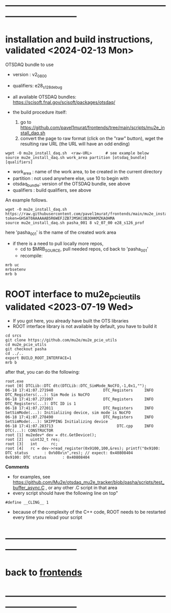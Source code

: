 * ------------------------------------------------------------------------------
* installation and build instructions, validated <2024-02-13 Mon>            

  OTSDAQ bundle to use 
  - version   : v2_08_00   
  - qualifiers: e28_s128_debug

  - all available OTSDAQ bundles: https://scisoft.fnal.gov/scisoft/packages/otsdaq/

  - the build procedure itself:
    1) go to https://github.com/pavel1murat/frontends/tree/main/scripts/mu2e_install_daq.sh
    2) convert the page to raw format (click on the "raw" button), wget the resulting raw URL (the URL will have an odd ending)

#+begin_src 
  wget -O mu2e_install_daq.sh  <raw-URL>      # see example below
  source mu2e_install_daq.sh work_area partition [otsdaq_bundle] [qualifiers]
#+end_src 

  - work_area    : name of the work area, to be created in the current directory 
  - partition    : not used anywhere else, use 10 to begin with
  - otsdaq_bundle: version of the OTSDAQ bundle, see above 
  - qualifiers   : build qualifiers, see above

An example follows.
#+begin_src 
  wget -O mu2e_install_daq.sh https://raw.githubusercontent.com/pavel1murat/frontends/main/mu2e_install_daq.sh?token=GHSAT0AAAAAAB5R6WEFJZB7JMSKCUB3OHKMZKAOHMA
  source mu2e_install_daq.sh pasha_001 8 v2_07_00 e28_s126_prof
#+end_src

here 'pasha_001' is the name of the created work area

- if there is a need to pull locally more repos, 
  - cd to $MRB_SOURCE,  pull needed repos, cd back to 'pasha_001'
  - recompile:
#+begin_src
mrb uc
mrbsetenv
mrb b
#+end_src
* ROOT interface to mu2e_pcie_utils    validated <2023-07-19 Wed>            
- If you got here, you already have built the OTS libraries
- ROOT interface library is not available by default, you have to build it
#+begin_src
cd srcs
git clone https://github.com/mu2e/mu2e_pcie_utils
cd mu2e_pcie_utils
git checkout pasha
cd ../..
export BUILD_ROOT_INTERFACE=1
mrb b
#+end_src
after that, you can do the following:
#+begin_src
root.exe
root [0] DTCLib::DTC dtc(DTCLib::DTC_SimMode_NoCFO,-1,0x1,"");
06-18 17:41:07.271940                      DTC_Registers     INFO DTC_Registers(...): Sim Mode is NoCFO
06-18 17:41:07.271997                      DTC_Registers     INFO DTC_Registers(...): DTC ID is 1
06-18 17:41:07.272011                      DTC_Registers     INFO SetSimMode(...): Initializing device, sim mode is NoCFO
06-18 17:41:07.278490                      DTC_Registers     INFO SetSimMode(...): SKIPPING Initializing device
06-18 17:41:07.283713                            DTC.cpp     INFO DTC(...): CONSTRUCTOR
root [1] mu2edev* dev = dtc.GetDevice();
root [2]   uint32_t res; 
root [3]   int      rc;
root [4]   rc = dev->read_register(0x9100,100,&res); printf("0x9100: DTC status       : 0x%08x\n",res); // expect: 0x40808404
0x9100: DTC status       : 0x40808404
#+end_src

*Comments*

- for examples, see https://github.com/Mu2e/otsdaq_mu2e_tracker/blob/pasha/scripts/test_buffer_async.C , 
  or any other .C script in that area
- every script should have the following line on top"
#+begin_src
#define __CLING__ 1
#+end_src
- because of the complexity of the C++ code, ROOT needs to be restarted every time you reload your script

* ------------------------------------------------------------------------------
* back to [[file:frontends.org][frontends]]
* ------------------------------------------------------------------------------
